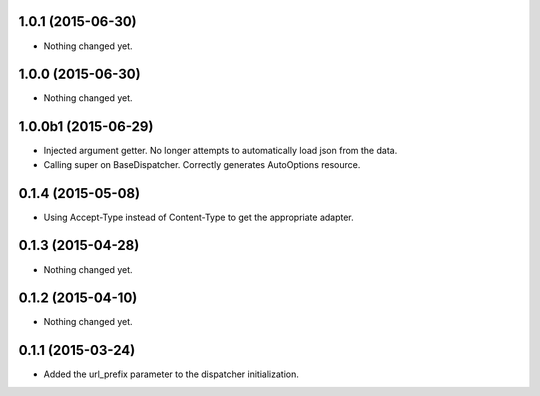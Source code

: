 1.0.1 (2015-06-30)
==================

- Nothing changed yet.


1.0.0 (2015-06-30)
==================

- Nothing changed yet.


1.0.0b1 (2015-06-29)
====================

- Injected argument getter.  No longer attempts to automatically load json from the data.
- Calling super on BaseDispatcher.  Correctly generates AutoOptions resource.


0.1.4 (2015-05-08)
==================

- Using Accept-Type instead of Content-Type to get the appropriate adapter.


0.1.3 (2015-04-28)
==================

- Nothing changed yet.


0.1.2 (2015-04-10)
==================

- Nothing changed yet.


0.1.1 (2015-03-24)
==================

- Added the url_prefix parameter to the dispatcher initialization.